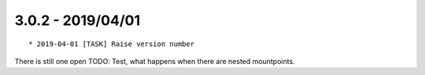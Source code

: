 

3.0.2 - 2019/04/01
------------------

::

   * 2019-04-01 [TASK] Raise version number

There is still one open TODO: Test, what happens when there are nested mountpoints.
